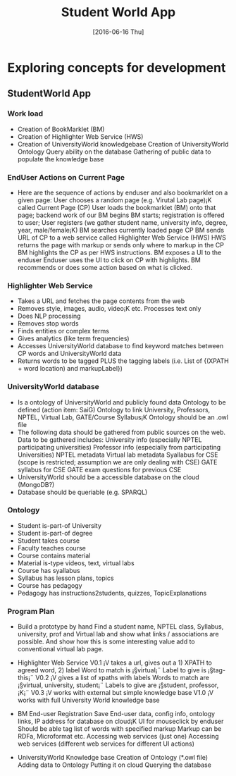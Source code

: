 #+title: Student World App
#+AUTHOR:
#+DATE: [2016-06-16 Thu]

* Exploring concepts for development
** StudentWorld App

*** Work load
+ Creation of BookMarklet (BM)
+ Creation of Highlighter Web Service (HWS)
+ Creation of UniversityWorld knowledgebase
   Creation of UniversityWorld Ontology
   Query ability on the database
   Gathering of public data to populate the knowledge base

*** EndUser Actions on Current Page
- Here are the sequence of actions by enduser and also bookmarklet on a given page:
    User chooses a random page (e.g. Virutal Lab page)¡K called Current Page (CP)
    User loads the bookmarklet (BM) onto that page; backend work of our BM begins
    BM starts; registration is offered to user; User registers (we gather student name, university info, degree, year, male/female¡K)
    BM searches currently loaded page CP
    BM sends URL of CP to a web service called Highlighter Web Service (HWS)
    HWS returns the page with markup or sends only where to markup in the CP
    BM highlights the CP as per HWS instructions.
    BM exposes a UI to the enduser
    Enduser uses the UI to click on CP with highlights. 
    BM recommends or does some action based on what is clicked.

*** Highlighter Web Service
- Takes a URL and fetches the page contents from the web
- Removes style, images, audio, video¡K etc. Processes text only
- Does NLP processing
- Removes stop words
- Finds entities or complex terms
- Gives analytics (like term frequencies)
- Accesses UniversityWorld database to find keyword matches between CP words and UniversityWorld data
- Returns words to be tagged PLUS the tagging labels (i.e. List of {(XPATH + word location) and markupLabel})

*** UniversityWorld database
- Is a ontology of UniversityWorld and publicly found data
    Ontology to be defined (action item: SaiG)
    Ontology to link University, Professors, NPTEL, Virtual Lab, GATE/Course Syllabus¡K
    Ontology should be an .owl file 
- The following data should be gathered from public sources on the web. Data to be gathered includes:
    University info (especially NPTEL participating universities)
    Professor info (especially from participating Universities)
    NPTEL metadata
    Virtual lab metadata
    Syallabus for CSE (scope is restricted; assumption we are only dealing with CSE)
    GATE syllabus for CSE
    GATE exam questions for previous CSE
- UniversityWorld should be a accessible database on the cloud (MongoDB?)
- Database should be queriable (e.g. SPARQL)

*** Ontology
- Student is-part-of University
- Student is-part-of degree
- Student takes course
- Faculty teaches course
- Course contains material
- Material is-type videos, text, virtual labs
- Course has syallabus
- Syllabus has lesson plans, topics
- Course has pedagogy
- Pedagogy has instructions2students, quizzes, TopicExplanations

*** Program Plan
- Build a prototype by hand 
    Find a student name, NPTEL class,
    Syllabus, university, prof and Virtual lab and show what links /
    associations are possible. And show how this is some interesting
    value add to conventional virtual lab page.

- Highlighter Web Service
    V0.1 ¡V takes a url, gives out a 1) XPATH to agreed word, 2) label 
      Word to match is ¡§virtual¡¨
      Label to give is ¡§tag-this¡¨
    V0.2 ¡V gives a list of xpaths with labels
      Words to match are ¡§virtual, university, student¡¨
      Labels to give are ¡§student, professor, ¡K¡¨
    V0.3 ¡V works with external but simple knowledge base
    V1.0 ¡V works with full University World knowledge base

- BM
    End-user Registration
    Save End-user data, config info, ontology links, IP address for database on cloud¡K
    UI for mouseclick by enduser
    Should be able tag list of words with specified markup
    Markup can be RDFa, Microformat etc.
    Accessing web services (just one)
    Accessing web services (different web services for different UI actions)

- UniversityWorld Knowledge base
    Creation of Ontology (*.owl file)
    Adding data to Ontology
    Putting it on cloud
    Querying the database
